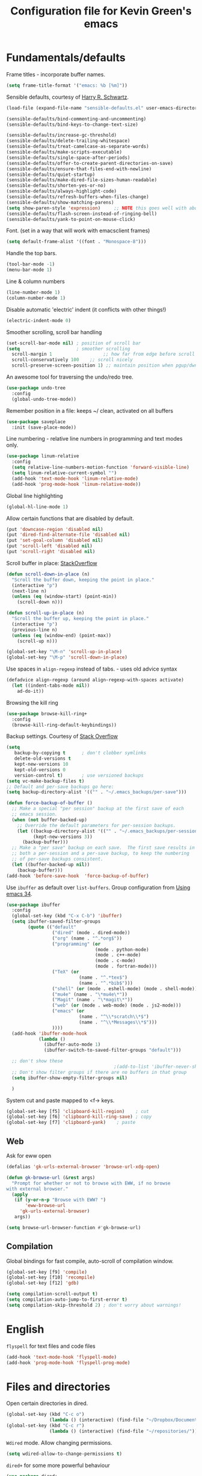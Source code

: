 #+TITLE: Configuration file for Kevin Green's emacs

* Fundamentals/defaults

Frame titles - incorporate buffer names.

#+BEGIN_SRC emacs-lisp
  (setq frame-title-format '("emacs: %b [%m]"))
#+END_SRC

Sensible defaults, courtesy of [[https://github.com/hrs/sensible-defaults.el][Harry R. Schwartz]].

#+BEGIN_SRC emacs-lisp
  (load-file (expand-file-name "sensible-defaults.el" user-emacs-directory))

  (sensible-defaults/bind-commenting-and-uncommenting)
  (sensible-defaults/bind-keys-to-change-text-size)

  (sensible-defaults/increase-gc-threshold)
  (sensible-defaults/delete-trailing-whitespace)
  (sensible-defaults/treat-camelcase-as-separate-words)
  (sensible-defaults/make-scripts-executable)
  (sensible-defaults/single-space-after-periods)
  (sensible-defaults/offer-to-create-parent-directories-on-save)
  (sensible-defaults/ensure-that-files-end-with-newline)
  (sensible-defaults/quiet-startup)
  (sensible-defaults/make-dired-file-sizes-human-readable)
  (sensible-defaults/shorten-yes-or-no)
  (sensible-defaults/always-highlight-code)
  (sensible-defaults/refresh-buffers-when-files-change)
  (sensible-defaults/show-matching-parens)
  (setq show-paren-style 'expression)     ;; NOTE this goes well with above
  (sensible-defaults/flash-screen-instead-of-ringing-bell)
  (sensible-defaults/yank-to-point-on-mouse-click)
#+END_SRC

Font.  (set in a way that will work with emacsclient frames)

#+BEGIN_SRC emacs-lisp
(setq default-frame-alist '((font . "Monospace-8")))
#+END_SRC

Handle the top bars.

#+BEGIN_SRC emacs-lisp
  (tool-bar-mode -1)
  (menu-bar-mode 1)
#+END_SRC

Line & column numbers

#+BEGIN_SRC emacs-lisp
  (line-number-mode 1)
  (column-number-mode 1)
#+END_SRC

Disable automatic 'electric' indent (it conflicts with other things!)

#+BEGIN_SRC emacs-lisp
  (electric-indent-mode 0)
#+END_SRC

Smoother scrolling, scroll bar handling

#+BEGIN_SRC emacs-lisp
  (set-scroll-bar-mode nil) ; position of scroll bar
  (setq                     ; smoother scrolling
    scroll-margin 1                   ;; how far from edge before scroll
    scroll-conservatively 100    ;; scroll nicely
    scroll-preserve-screen-position 1) ;; maintain position when pgup/dwn
#+END_SRC

An awesome tool for traversing the undo/redo tree.

#+BEGIN_SRC emacs-lisp
  (use-package undo-tree
    :config
    (global-undo-tree-mode))
#+END_SRC

Remember position in a file: keeps ~/ clean,  activated on all buffers

#+BEGIN_SRC emacs-lisp
  (use-package saveplace
    :init (save-place-mode))
#+END_SRC

Line numbering - relative line numbers in programming and text modes only.

#+BEGIN_SRC emacs-lisp
  (use-package linum-relative
    :config
    (setq relative-line-numbers-motion-function 'forward-visible-line)
    (setq linum-relative-current-symbol "")
    (add-hook 'text-mode-hook 'linum-relative-mode)
    (add-hook 'prog-mode-hook 'linum-relative-mode))
#+END_SRC

Global line highlighting

#+BEGIN_SRC emacs-lisp
  (global-hl-line-mode 1)
#+END_SRC


Allow certain functions that are disabled by default.

#+BEGIN_SRC emacs-lisp
  (put 'downcase-region 'disabled nil)
  (put 'dired-find-alternate-file 'disabled nil)
  (put 'set-goal-column 'disabled nil)
  (put 'scroll-left 'disabled nil)
  (put 'scroll-right 'disabled nil)
#+END_SRC

Scroll buffer in place: [[http://stackoverflow.com/questions/8993183/emacs-scroll-buffer-not-point][StackOverflow]]

#+BEGIN_SRC emacs-lisp
  (defun scroll-down-in-place (n)
    "Scroll the buffer down, keeping the point in place."
    (interactive "p")
    (next-line n)
    (unless (eq (window-start) (point-min))
      (scroll-down n)))

  (defun scroll-up-in-place (n)
    "Scroll the buffer up, keeping the point in place."
    (interactive "p")
    (previous-line n)
    (unless (eq (window-end) (point-max))
      (scroll-up n)))

  (global-set-key "\M-n" 'scroll-up-in-place)
  (global-set-key "\M-p" 'scroll-down-in-place)
#+END_SRC

Use spaces in ~align-regexp~ instead of tabs. - uses old advice syntax

#+BEGIN_SRC emacs-lisp
  (defadvice align-regexp (around align-regexp-with-spaces activate)
    (let ((indent-tabs-mode nil))
      ad-do-it))
#+END_SRC

Browsing the kill ring

#+BEGIN_SRC emacs-lisp
  (use-package browse-kill-ring+
    :config
    (browse-kill-ring-default-keybindings))
#+END_SRC

Backup settings. Courtesy of [[http://stackoverflow.com/a/20824625][Stack Overflow]]

#+BEGIN_SRC emacs-lisp
  (setq
     backup-by-copying t      ; don't clobber symlinks
     delete-old-versions t
     kept-new-versions 10
     kept-old-versions 0
     version-control t)       ; use versioned backups
  (setq vc-make-backup-files t)
  ;; Default and per-save backups go here:
  (setq backup-directory-alist '(("" . "~/.emacs_backups/per-save")))

  (defun force-backup-of-buffer ()
    ;; Make a special "per session" backup at the first save of each
    ;; emacs session.
    (when (not buffer-backed-up)
      ;; Override the default parameters for per-session backups.
      (let ((backup-directory-alist '(("" . "~/.emacs_backups/per-session")))
            (kept-new-versions 3))
        (backup-buffer)))
    ;; Make a "per save" backup on each save.  The first save results in
    ;; both a per-session and a per-save backup, to keep the numbering
    ;; of per-save backups consistent.
    (let ((buffer-backed-up nil))
      (backup-buffer)))
  (add-hook 'before-save-hook  'force-backup-of-buffer)
#+END_SRC

Use ~ibuffer~ as default over ~list-buffers~. Group configuration from [[https://cestlaz.github.io/posts/using-emacs-34-ibuffer-emmet/#.WiYJuOmnHRY][Using emacs 34]].

#+BEGIN_SRC emacs-lisp
  (use-package ibuffer
    :config
    (global-set-key (kbd "C-x C-b") 'ibuffer)
    (setq ibuffer-saved-filter-groups
          (quote (("default"
                   ("dired" (mode . dired-mode))
                   ("org" (name . "^.*org$"))
                   ("programming" (or
                                   (mode . python-mode)
                                   (mode . c++-mode)
                                   (mode . c-mode)
                                   (mode . fortran-mode)))
                   ("TeX" (or
                             (name . "^.*tex$")
                             (name . "^.*bib$")))
                   ("shell" (or (mode . eshell-mode) (mode . shell-mode)))
                   ("mu4e" (name . "\*mu4e\*"))
                   ("Magit" (name . "\*magit\*"))
                   ("web" (or (mode . web-mode) (mode . js2-mode)))
                   ("emacs" (or
                             (name . "^\\*scratch\\*$")
                             (name . "^\\*Messages\\*$")))
                   ))))
    (add-hook 'ibuffer-mode-hook
              (lambda ()
                (ibuffer-auto-mode 1)
                (ibuffer-switch-to-saved-filter-groups "default")))

    ;; don't show these
                                          ;(add-to-list 'ibuffer-never-show-predicates "zowie")
    ;; Don't show filter groups if there are no buffers in that group
    (setq ibuffer-show-empty-filter-groups nil)

    )
#+END_SRC

System cut and paste mapped to <f-> keys.

#+BEGIN_SRC emacs-lisp
  (global-set-key [f5] 'clipboard-kill-region)    ; cut
  (global-set-key [f6] 'clipboard-kill-ring-save) ; copy
  (global-set-key [f7] 'clipboard-yank)    ; paste
#+END_SRC

** Web

Ask for eww open

#+BEGIN_SRC emacs-lisp
  (defalias 'gk-urls-external-browser 'browse-url-xdg-open)

  (defun gk-browse-url (&rest args)
    "Prompt for whether or not to browse with EWW, if no browse
  with external browser."
    (apply
     (if (y-or-n-p "Browse with EWW? ")
         'eww-browse-url
       'gk-urls-external-browser)
     args))

  (setq browse-url-browser-function #'gk-browse-url)
#+END_SRC

** Compilation

Global bindings for fast compile, auto-scroll of compilation window.

#+BEGIN_SRC emacs-lisp
  (global-set-key [f9] 'compile)
  (global-set-key [f10] 'recompile)
  (global-set-key [f12] 'gdb)
#+END_SRC

#+BEGIN_SRC emacs-lisp
  (setq compilation-scroll-output t)
  (setq compilation-auto-jump-to-first-error t)
  (setq compilation-skip-threshold 2) ; don't worry about warnings!
#+END_SRC

* English

~flyspell~ for text files and code files
#+BEGIN_SRC emacs-lisp
  (add-hook 'text-mode-hook 'flyspell-mode)
  (add-hook 'prog-mode-hook 'flyspell-prog-mode)
#+END_SRC

* Files and directories

Open certain directories in dired.

#+BEGIN_SRC emacs-lisp
  (global-set-key (kbd "C-c o")
                  (lambda () (interactive) (find-file "~/Dropbox/Documents/")))
  (global-set-key (kbd "C-c r")
                  (lambda () (interactive) (find-file "~/repositories/")))
#+END_SRC

~Wdired~ mode.  Allow changing permissions.

#+BEGIN_SRC emacs-lisp
  (setq wdired-allow-to-change-permissions t)
#+END_SRC

~dired+~ for some more powerful behaviour

#+BEGIN_SRC emacs-lisp
  (use-package dired+
    :config
    (require 'dired+)
    (setq global-dired-hide-details-mode nil) ;; show details by default
    (setq dired-listing-switches "-lh")           ;; don't list all by default
    )
#+END_SRC

#+BEGIN_SRC emacs-lisp
  (use-package dired-sidebar
    :commands (dired-sidebar-toggle-sidebar)
    :config
    (setq dired-sidebar-use-all-the-icons nil))
#+END_SRC

Open files and goto lines like we see from g++ etc. i.e. file:line.
(Also useful for noweb source if formatted like this)

Courtesy of [[https://stackoverflow.com/a/3141456/1899759][StackOverflow]].

#+BEGIN_SRC emacs-lisp
  (defadvice find-file (around find-file-line-number
                               (filename &optional wildcards)
                               activate)
    "Turn files like file.cpp:14 into 'open file.cpp and go to the 14-th line.'"
    (save-match-data
      (let* ((matched (string-match "^\\(.*\\):\\([0-9]+\\):?$" filename))
             (line-number (and matched
                               (match-string 2 filename)
                               (string-to-number (match-string 2 filename))))
             (filename (if matched (match-string 1 filename) filename)))
        ad-do-it
        (when line-number
          ;; goto-line is for interactive use
          (goto-char (point-min))
          (forward-line (1- line-number))))))
#+END_SRC

* Ivy/Swiper/Counsel

Just as intuitive as IDO, seems lighter weight than helm.

#+BEGIN_SRC emacs-lisp
  (use-package ivy :demand
    :config
    (global-set-key "\C-s" 'swiper)
    (global-set-key "\M-x" 'counsel-M-x)
    (setq ivy-use-virtual-buffers t
          ivy-count-format "%d/%d "
          enable-recursive-minibuffers t)
    (ivy-mode 1)
    ;; configure regexp engine.
    (setq ivy-re-builders-alist
          ;; allow input not in order
          '((t   . ivy--regex-ignore-order)))
  )
#+END_SRC

Flyspell ivy correction completion.

#+BEGIN_SRC emacs-lisp
  (use-package flyspell-correct-ivy
    :config
    (define-key flyspell-mode-map (kbd "C-;") 'flyspell-correct-previous-word-generic)
  )
#+END_SRC

Better buffer formatting in ~ivy-switch-buffer~

#+BEGIN_SRC emacs-lisp
  (use-package ivy-rich
    :after ivy
    :config
    (ivy-set-display-transformer 'ivy-switch-buffer 'ivy-rich-switch-buffer-transformer)
    (setq ivy-virtual-abbreviate 'full
          ivy-rich-switch-buffer-align-virtual-buffer t
          ivy-rich-path-style 'abbrev)
  )
#+END_SRC

* Color themes

I use =moe-theme=, which is actually much more than just a color
theme.  It's more of an overall style theme.

#+BEGIN_SRC emacs-lisp
  (use-package moe-theme
    :init
    (setq calendar-latitude +52)
    (setq calendar-longitude -106)
    (setq moe-theme-resize-org-title '(1.3 1.1 1.1 1.1 1.0 1.0 1.0 1.0 1.0))
    :config
    (moe-theme-set-color 'yellow)
    (moe-dark)
    )
#+END_SRC

* Org mode

=org-mode= is arguably the workhorse of emacs.  Making sure it behaves
as you wish is critical to having a good emacs experience.

#+BEGIN_SRC emacs-lisp
  (use-package org
  :config
    (global-set-key (kbd "C-c l") 'org-store-link)
    (global-set-key (kbd "C-c a") 'org-agenda)
    (global-set-key (kbd "C-c c") 'org-capture)

    (setq org-use-speed-commands t)
    (setq org-fontify-whole-heading-lines t)
    (setq org-html-validation-link nil)
    (setq org-startup-with-inline-images t)
    (setq org-startup-with-latex-preview t)
    (setq org-image-actual-width 400)
    (setq org-startup-indented t)
    (setq org-hide-emphasis-markers t)
    (setq org-src-fontify-natively t)
    (setq org-format-latex-options (plist-put org-format-latex-options :scale 2.0))
    ;; Fancy bullets
    (use-package org-bullets
      :config
      (add-hook 'org-mode-hook (lambda () (org-bullets-mode 1)))
      (setq org-hide-leading-stars t))
    ;; References inside org-mode documents
    (use-package org-ref
      :config
      (with-eval-after-load 'org
        (setq org-ref-notes-directory "~/Dropbox/Documents/notes/reading"
              org-ref-bibliography-notes "~/Dropbox/Documents/index.org"
              org-ref-default-bibliography '("~/Dropbox/Documents/index.bib")
              org-ref-pdf-directory '("~/Dropbox/Documents/pdf_books/" "~/Dropbox/Documents/pdf_papers"))
        (setq helm-bibtex-bibliography "~/Dropbox/Documents/index.bib"
              helm-bibtex-library-path '("~/Dropbox/Documents/pdf_books/" "~/Dropbox/Documents/pdf_papers")
              helm-bibtex-notes-path "~/Dropbox/Documents/notes/reading"
              bibtex-completion-bibliography "~/Dropbox/Documents/index.bib")))
    (use-package ivy-bibtex)
    ;; Managing bibtex entries
    (use-package bibtex-utils
      :config
      (setq bu-bibtex-fields-ignore-list '("keywords" "abstract" "file" "issn" "annote"))
      (setq bibtex-align-at-equal-sign t)
      (add-hook 'bibtex-mode-hook (lambda () (set-fill-column 2000))))
    ;; Some export modes/options
    (setq org-latex-pdf-process (list "latexmk -shell-escape -bibtex -f -pdf %f"))
    (use-package htmlize)  ; for source code block syntax highlighting
    (use-package ox-twbs)  ; Twitter-bootstrap formatted html
    (use-package ox-trac)  ; export to trac-wiki to paste into tickets
    (use-package ox-reveal
      :config
      (setq org-reveal-root "http://cdn.jsdelivr.net/reveal.js/3.0.0/")
      (setq org-reveal-mathjax t))
    ;; sync with Google Calendar
    (setq package-check-signature nil)
    (use-package org-gcal
      :config
      (load "~/Dropbox/Documents/gtd/gcal-details")
      ;; Special key for gcal sync and refresh
      (require 'org-agenda)
      (defun org-agenda-gcal-sync-and-redo-all (&optional all)
        (interactive "P")
        (org-gcal-sync)
        (org-agenda-redo-all))
      (define-key org-agenda-mode-map "G" 'org-agenda-gcal-sync-and-redo-all)
      )
      ;; (add-hook 'org-capture-after-finalize-hook (lambda () (org-gcal-sync) ))
    ;; GTD things
    (setq org-agenda-files '("~/Dropbox/Documents/gtd/gcal.org"
                             "~/Dropbox/Documents/gtd/inbox.org"
                             "~/Dropbox/Documents/gtd/work.org"
                             "~/Dropbox/Documents/gtd/personal.org"))
    (setq org-refile-targets '(("~/Dropbox/Documents/gtd/work.org" :maxlevel . 1)
                               ("~/Dropbox/Documents/gtd/personal.org" :maxlevel . 1)
                               ("~/Dropbox/Documents/gtd/someday.org" :level . 1)))

    (use-package org-mu4e
      :after mu4e
      :config
      (setq org-mu4e-link-query-in-headers-mode nil))
    ;; Capture templates
    (setq org-capture-templates
          '(
            ("a" "Appointment" entry (file  "~/Dropbox/Documents/gtd/gcal.org" )
             "* %?\n\n%^T\n\n")
            ("f" "File-todo [inbox]" entry (file  "~/Dropbox/Documents/gtd/inbox.org" )
             "* TODO %?\n\n%a\n")
            ("t" "Todo [inbox]" entry
             (file "~/Dropbox/Documents/gtd/inbox.org")
             "* TODO %i%?")))
    (setq org-todo-keywords '((sequence "TODO(t)" "WAITING(w)" "IN-PROGRESS(p)" "|" "DONE(d)" "CANCELLED(c)")))

    (setq org-refile-use-outline-path nil)
    (setq org-outline-path-complete-in-steps t)
    (setq org-refile-allow-creating-parent-nodes 'confirm)
    (setq org-agenda-start-on-weekday nil)
    (setq org-agenda-todo-ignore-scheduled "all")
    (setq org-agenda-skip-scheduled-if-done t)
    (setq org-deadline-warning-days 5)
    (setq org-log-done 'time)
    (setq org-use-property-inheritance '("CATEGORY"))
    (setq org-agenda-window-setup 'only-window)
    ;; (add-to-list
    ;;  'ivy-completing-read-handlers-alist
    ;;  '(org-capture-refile . completing-read-default))
    )
#+END_SRC

* She sells sea shells

Well, she is a /TRAMP/...

TRAMP connections use persistent ssh
+ default to using rsync over ssh
= super fast file interaction on remote servers.

#+BEGIN_SRC emacs-lisp
  (setq tramp-ssh-controlmaster-options
        (concat
         "-o ControlPath=/tmp/ssh-TRAMP-ControlPath-%%r@%%h:%%p "
         "-o ControlMaster=auto -o ControlPersist=yes"))
  (setq tramp-default-method "rsync")
#+END_SRC

Only use =bash= for shells.  Useful for remote shell through TRAMP

#+BEGIN_SRC emacs-lisp
  (setq explicit-shell-file-name "/bin/bash")
#+END_SRC

A prettified eshell.

#+BEGIN_SRC emacs-lisp
  (setq eshell-cmpl-cycle-completions nil)

  (defmacro with-face (str &rest properties)
    `(propertize ,str 'face (list ,@properties)))

  (defun fancy-eshell-prompt ()
    "Fancy looking eshell."
    (let ((header-bg "#BBB")
          (header-fg "#000")
          (time-fg   "#C33")
          (user-fg   "#0A2")
          (host-fg   "#0A2")
          (prompt-fg "#0A2"))
      (concat
                                          ; Colored user and hostname
       (with-face user-login-name :foreground user-fg)
       "@"
       (with-face system-name :foreground host-fg)
                                          ; Current directory
       (with-face (concat (eshell/pwd) " ") :background header-bg :foreground header-fg)
                                          ; Current time
       (with-face (format-time-string "(%Y-%m-%d %H:%M:%S) " (current-time)) :background header-bg :foreground time-fg)
                                          ; Version control info of current directory
       (with-face
        (or (ignore-errors (format "(%s)" (vc-responsible-backend default-directory))) "")
        :background header-bg :foreground user-fg)
                                          ; NEW LINE FOR PROMPT
       (with-face "\n" :background header-bg)
                                          ; root prompt should always be red!
       (if (= (user-uid) 0)
           (with-face " #" :foreground "red")
         (with-face " $" :foreground prompt-fg))
       " ")))
  (setq eshell-prompt-function 'fancy-eshell-prompt)
  (setq eshell-highlight-prompt nil)
#+END_SRC

For some reason, my TERM env is set to dumb when ~shell~ is run in emacs...
I want color!

#+BEGIN_SRC emacs-lisp
  (defun my-shell-mode-hook ()
    (process-send-string (get-buffer-process (current-buffer))
                         "export TERM=ansi\n"))
  (add-hook 'shell-mode-hook 'my-shell-mode-hook)
#+END_SRC

* Version control

** Magit

Probably the best interface to git. It makes me want to code more just
so I can commit more.

#+BEGIN_SRC emacs-lisp
    (use-package magit
      :config
      (global-set-key (kbd "C-x g") 'magit-status)
      (global-set-key (kbd "C-x M-g") 'magit-dispatch-popup)
  )
#+END_SRC

* Languages/Programming

GDB many open windows for debugging.  This is useful for seeing many things
about your debug session, but does screw the window layout for a bit.

- I'm curious to see how this interacts with frames-only-mode
  - turns out it behaves as the original! (split the current frame
    into 6 windows)

#+BEGIN_SRC emacs-lisp
  (setq gdb-many-windows t)
#+END_SRC

Ensure ~minimap-mode~ is available. Don't necessarily turn it on all the
time though.

#+BEGIN_SRC emacs-lisp
  (use-package minimap)
#+END_SRC

** C/C++

#+BEGIN_SRC emacs-lisp
  (add-hook 'c-mode-hook 'counsel-gtags-mode)
  (add-hook 'c++-mode-hook 'counsel-gtags-mode)

  ()
  (use-package counsel-gtags
    :config
    (define-key counsel-gtags-mode-map (kbd "M-t") 'counsel-gtags-find-definition)
    (define-key counsel-gtags-mode-map (kbd "M-r") 'counsel-gtags-find-reference)
    (define-key counsel-gtags-mode-map (kbd "M-s") 'counsel-gtags-find-symbol)
    (define-key counsel-gtags-mode-map (kbd "M-,") 'counsel-gtags-go-backward))
#+END_SRC
** Haskell

Useful for managing my xmonad setup.

#+BEGIN_SRC emacs-lisp
  (use-package haskell-mode)
#+END_SRC

** Elisp

Useful for customizing the shit of emacs. Close up those damn parens
in all lisp modes.

#+BEGIN_SRC emacs-lisp
  (use-package paredit
    :config
    (autoload 'enable-paredit-mode "paredit" "Turn on pseudo-structural editing of Lisp code." t)
    (add-hook 'emacs-lisp-mode-hook       #'enable-paredit-mode)
    (add-hook 'eval-expression-minibuffer-setup-hook #'enable-paredit-mode)
    (add-hook 'ielm-mode-hook             #'enable-paredit-mode)
    (add-hook 'lisp-mode-hook             #'enable-paredit-mode)
    (add-hook 'lisp-interaction-mode-hook #'enable-paredit-mode)
    (add-hook 'scheme-mode-hook           #'enable-paredit-mode))
#+END_SRC

** Matlab

=matlab-mode= for syntax highlighting in .m files, as well as
=matlab-shell= that can be used within emacs.

A nice feature of this is that you can evaluate execution groups (is
that what they're called in Matlab?) right from a .m file.

#+BEGIN_SRC emacs-lisp
  (use-package matlab
    :config
    (matlab-cedet-setup)
    (add-to-list
     'auto-mode-alist
     '("\\.m$" . matlab-mode))
    (setq matlab-indent-function t)
    (setq matlab-shell-command "matlab")
    (setq matlab-completion-technique 'increment))
#+END_SRC

** Maple

~maplev-mode~ for basic syntax highlighting in maple text files. /Note the
file extensions used./

I downloaded this somewhere from the interwebz a long time ago... I
don't see a melpa package for it.

#+BEGIN_SRC emacs-lisp
  (add-to-list 'load-path (concat user-emacs-directory "maple"))
  (require 'maplev)
  (autoload 'maplev-mode "maplev" "Maple editing mode" 'interactive)
  (setq auto-mode-alist
        (cons (cons (concat "\\." (regexp-opt '("mpl" "maple") t)
                            "$")
                    'maplev-mode)
              auto-mode-alist))
#+END_SRC

** LaTeX

Ok, so this is a big one too.  AUCTeX+RefTex for LaTeX editing.

#+BEGIN_SRC emacs-lisp
    (use-package tex
      :defer t
      :config
      (setq LaTeX-eqnarray-label "eq")
      (setq LaTeX-equation-label "eq")
      (setq LaTeX-figure-label "fig")
      (setq LaTeX-table-label "tab")
      (setq LaTeX-myChapter-label "chap")
      (setq TeX-newline-function 'reindent-then-newline-and-indent)
      (setq LaTeX-section-hook
            '(LaTeX-section-heading
              LaTeX-section-title
              LaTeX-section-toc
              LaTeX-section-section
              LaTeX-section-label))
      (setq TeX-parse-self t)
      (setq TeX-auto-save t)
      (setq TeX-source-correlate-mode t)
      (setq LaTeX-electric-left-right-brace t)
      (add-hook 'LaTeX-mode-hook 'flyspell-mode)
      (add-hook 'LaTeX-mode-hook 'flyspell-buffer)
      ;; And configure reftex here as well
      (use-package reftex
        :config
        (add-hook 'LaTeX-mode-hook 'turn-on-reftex) ; with AUCTeX LaTeX mode
        (setq reftex-plug-into-AUCTeX t)
  ;      (setq reftex-toc-split-windows-horizontally t)
        (setq reftex-toc-include-labels t)
        (setq reftex-toc-include-file-boundaries t)
        (setq reftex-auto-recenter-toc t)
        (setq reftex-idle-time 0.5))
      ;; latexmk support within auctex
      (use-package auctex-latexmk
        :config
        (auctex-latexmk-setup))
      ;; Use pdf-tools to open PDF files
      (setq TeX-view-program-selection '((output-pdf "PDF Tools"))
            TeX-source-correlate-start-server t)
      ;; Update PDF buffers after successful LaTeX runs
      (add-hook 'TeX-after-TeX-LaTeX-command-finished-hook
                #'TeX-revert-document-buffer)
      (add-hook 'TeX-mode-hook '(lambda () (setq TeX-command-default "LatexMk")))
      )
#+END_SRC

** Python

=elpy= has some nice features. Want to use Ipython.

#+BEGIN_SRC emacs-lisp
  (use-package elpy
    :config
    (elpy-enable))
;    (elpy-use-ipython))
#+END_SRC

** Gnuplot

Get the ~gnuplot~ script editing mode, and comint mode;

#+BEGIN_SRC emacs-lisp
  (use-package gnuplot
    :config
    (add-to-list 'auto-mode-alist '("\\.gplt" . gnuplot-mode))
    (gnuplot-inline-display-mode))
#+END_SRC

** Noweb

Configuration for doing noweb stuff.  Uses polymode

#+BEGIN_SRC emacs-lisp
  (use-package polymode
    :config
    (add-to-list 'auto-mode-alist '("\\.nw" . poly-noweb-mode))
    (add-hook 'poly-noweb-mode-hook 'flyspell-mode)) ; enable flyspell
#+END_SRC

Creating a new noweb chunk. (Does this global binding interfere with
anything? I could perhaps make this for only in ~poly-noweb-mode~)

#+BEGIN_SRC emacs-lisp
  (defun create-new-chunk (chunk-display-name)
    "Create a new noweb chunk with display name from prompt"
    (interactive "sChunk display name (space and . converted to -): ")
    (let* ((chunk-latex-name
            (replace-regexp-in-string " " "-" (replace-regexp-in-string
                                               (regexp-quote ".") "-"
                                               chunk-display-name))))
      (insert "%%%%%%%%%%%%%%%%%%%%%%%%%%%%%%%%%%%%%%%%%%%%%%%%%%%%%%%%%%%%%%%%%%%%%%%%%%%%%%%%\n"
              (concat "\\begin{chnk}{" chunk-latex-name "}\n")
              (concat "<<" chunk-display-name ">>=\n\n")
              "@ %def\n"
              "\\end{chnk}\n"
              "%-------------------------------------------------------------------------------\n")
      (previous-line 4)))  ; go back to code entry point before exit
  (global-set-key (kbd "C-c h") 'create-new-chunk)
#+END_SRC

* Pdf viewing

=pdf-tools= is a far superior pdf viewer than the default DocView mode
that comes with emacs.

#+BEGIN_SRC emacs-lisp
  (use-package pdf-tools
    :config
    (pdf-tools-install)
    (setq-default pdf-view-display-size 'fit-page)
    (setq pdf-view-resize-factor 1.1)              ;; finer control
    ;; Shorter keystrokes for annotations
    (define-key pdf-view-mode-map (kbd "h") 'pdf-annot-add-highlight-markup-annotation)
    (define-key pdf-view-mode-map (kbd "t") 'pdf-annot-add-text-annotation)
    (define-key pdf-view-mode-map (kbd "D") 'pdf-annot-delete)
    (use-package org-pdfview))
#+END_SRC

=interleave-mode= is the perfect way to take notes on pdf documents. My opinion on this has changed... I prefer annotations now.

#+BEGIN_SRC emacs-lisp
;;  (use-package interleave)
#+END_SRC
* Email

** mu4e

Using ~mu4e~. *Setup is for UofS and Gmail accounts.*
- ~offlineimap~ is used for obtaining email (Install from [[https://github.com/OfflineIMAP/offlineimap][GitHub]])
- ~mu~ for indexing mail (from [[https://github.com/djcb/mu][GitHub]])
- ~msmtp~ for sending mail (Ubuntu repo is good enough)

Useful refs:
- [[http://cachestocaches.com/2017/3/complete-guide-email-emacs-using-mu-and-/]] :: decent
     for overall setup, with some quirks due to using a mix of the
     'old' way of handling multiple accounts combined with the new
     contexts.
- [[https://notanumber.io/2016-10-03/better-email-with-mu4e/]] :: best
     description of using the newer style of contexts for multiple
     accounts and msmtp for sending.

#+BEGIN_SRC emacs-lisp
  (add-to-list 'load-path "/usr/local/share/emacs/site-lisp/mu4e")
  (use-package mu4e
    :commands (mu4e make-mu4e-bookmark)
    :init
    (defvar mu4e-bookmarks ;; define before mu4e gets a chance to!
      `(,(make-mu4e-bookmark
          :name  "All Unread messages"
          :query "flag:unread AND NOT flag:trashed"
          :key ?u)
        ,(make-mu4e-bookmark
          :name  "UofS Unread messages"
          :query "flag:unread AND NOT flag:trashed AND maildir:/UofS/INBOX"
          :key ?U)
        ,(make-mu4e-bookmark
          :name  "Gmail Unread messages"
          :query "flag:unread AND NOT flag:trashed AND maildir:/Gmail/INBOX"
          :key ?G)
        ,(make-mu4e-bookmark
          :name "Today's messages"
          :query "date:today..now"
          :key ?t)
        ,(make-mu4e-bookmark
          :name "Last 7 days"
          :query "date:7d..now"
          :key ?w)
        ,(make-mu4e-bookmark
          :name "Messages with images"
          :query "mime:image/*"
          :key ?p)))
    :config
    (setq mail-user-agent 'mu4e-user-agent) ; use mu4e as default
    (setq mu4e-maildir "~/Maildir")
    ;; Sets up contexts for Gmail and UofS accounts
    (setq  mu4e-user-mail-address-list '("kevin.green@usask.ca"
                                         "kevin.richard.green@gmail.com"))
    (setq mu4e-contexts
          `( ,(make-mu4e-context
               :name "UofS"	  ; University of Saskatchewan account
               :enter-func (lambda () "Switch to UofS context")
               :leave-func (lambda () (setq mu4e-maildir-list nil))
               :match-func (lambda (msg) (when msg
                                           (string-prefix-p
                                            "/UofS"
                                            (mu4e-message-field msg :maildir))))
               :vars '((user-mail-address . "kevin.green@usask.ca")
                       (user-full-name . "Kevin R Green")
                       (mu4e-sent-folder . "/UofS/Sent Items")
                       (mu4e-drafts-folder . "/UofS/Drafts")
                       (mu4e-trash-folder . "/UofS/Deleted Items")
                       (mu4e-refile-folder . "/UofS/Archive")
                       ))
             ,(make-mu4e-context
               :name "Gmail"
               :enter-func (lambda () "Switch to Gmail context")
               :leave-func (lambda () (setq mu4e-maildir-list nil))
               :match-func (lambda (msg) (when msg ; anything with /Gmail in the path
                                           (string-prefix-p
                                            "/Gmail"
                                            (mu4e-message-field msg :maildir))))
               :leave-func (lambda () (mu4e-clear-caches))
               :vars '((user-mail-address . "kevin.richard.green@gmail.com")
                       (user-full-name . "Kevin R Green")
                       (mu4e-sent-folder . "/Gmail/[Gmail].All Mail")
                       (mu4e-drafts-folder . "/Gmail/[Gmail].Drafts")
                       (mu4e-trash-folder . "/Gmail/[Gmail].Trash")
                       (mu4e-refile-folder . "/Gmail/[Gmail].All Mail")))
             ))

    ;; the maildirs you use frequently; access them with 'j' ('jump')
    (setq   mu4e-maildir-shortcuts
            '(("/UofS/INBOX"         . ?U)
              ("/Gmail/INBOX"        . ?G)))

    ;; (setq mu4e-get-mail-command "offlineimap -o")

    ;; Send mail with externally configured msmtp program.
    (setq message-send-mail-function 'message-send-mail-with-sendmail
          sendmail-program "/usr/bin/msmtp")

    ;; This enabled the thread like viewing of email similar to gmail's UI.
    (setq mu4e-headers-include-related t)

    (setq mu4e-attachment-dir  "~/Downloads/mu4e")
    (setq mu4e-update-interval nil)
    ;; inline images
    (setq mu4e-view-show-images t)
    ;; Use imagemagick, if available.
    (when (fboundp 'imagemagick-register-types)
      (imagemagick-register-types))

    ;; Sometimes html email is just not readable in a text based client,
    ;; this lets me open the email in my browser.
    (add-to-list 'mu4e-view-actions '("View in browser" . mu4e-action-view-in-browser) t)

    ;; spell checking
    (add-hook 'mu4e-compose-mode-hook 'flyspell-mode)

    ;; Use ivy for mu4e completions
    (setq mu4e-completing-read-function 'ivy-completing-read)

    ;; This hook correctly modifies the \Inbox and \Starred flags on email when they are marked.
    ;; Without it refiling (archiving) and flagging (starring) email won't properly result in
    ;; the corresponding gmail action.
    (add-hook 'mu4e-mark-execute-pre-hook
              (lambda (mark msg)
                (cond ((member mark '(refile trash)) (mu4e-action-retag-message msg "-\\Inbox"))
                      ((equal mark 'flag) (mu4e-action-retag-message msg "\\Starred"))
                      ((equal mark 'unflag) (mu4e-action-retag-message msg "-\\Starred")))))

    ;; Use the correct account context when sending mail based on the from header.
    (setq message-sendmail-envelope-from 'header)

    (defun choose-msmtp-account ()
      (if (message-mail-p)
          (save-excursion
            (let*
                ((from (save-restriction
                         (message-narrow-to-headers)
                         (message-fetch-field "from")))
                 (account
                  (cond
                   ((string-match "kevin.richard.green@gmail.com" from) "Gmail")
                   ((string-match "kevin.green@usask.ca" from) "UofS"))))
              (setq message-sendmail-extra-arguments (list '"-a" account))))))
    (add-hook 'message-send-mail-hook 'choose-msmtp-account)

    (setq mu4e-headers-visible-lines 20)

    ;; Add date to reply quotes
    (use-package mu-cite
      :config
      (setq mu4e-compose-cite-function 'mu-cite-original)
      (setq mu-cite-top-format '("On " date ",\n" from " wrote:\n\n"))
      (setq mu-cite-prefix-format '("> ")))
    )
#+END_SRC
